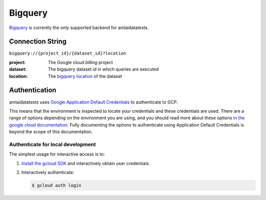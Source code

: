 ========
Bigquery
========

`Bigquery <https://cloud.google.com/bigquery/docs/introduction>`_ is currently the only supported backend for amlaidatatests.

Connection String
=================

``bigquery://{project_id}/{dataset_id}?location``

:project: The Google cloud *billing* project
:dataset: The bigquery dataset id in which queries are executed
:location: The `bigquery location <https://cloud.google.com/bigquery/docs/locations#regions>`_ of the dataset


Authentication
==============

amlaidatatests uses `Google Application Default Credentials
<https://cloud.google.com/docs/authentication/provide-credentials-adc>`_ to
authenticate to GCP.

This means that the environment is inspected to locate your credentials and
these credentials are used. There are a range of options depending on the
environment you are using, and you should read more about these options `in the
google cloud documentation
<https://cloud.google.com/docs/authentication/provide-credentials-adc>`_. Fully
documenting the options to authenticate using Application Default Credentials is
beyond the scope of this documentation.

Authenticate for local development
----------------------------------

The simplest usage for interactive access is to:

#. `Install the gcloud SDK <https://cloud.google.com/sdk/docs/install>`_
   and interactively obtain user credentials.
#. Interactively authenticate:

   .. code-block:: console

      $ gcloud auth login

